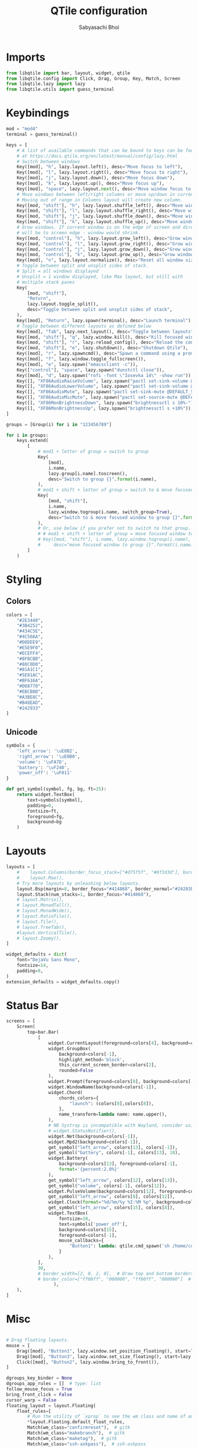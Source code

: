 #+TITLE:QTile configuration
#+AUTHOR:Sabyasachi Bhoi
#+PROPERTY: header-args :tangle ~/.config/qtile/config.py

* Imports
#+begin_src python
  from libqtile import bar, layout, widget, qtile
  from libqtile.config import Click, Drag, Group, Key, Match, Screen
  from libqtile.lazy import lazy
  from libqtile.utils import guess_terminal
#+end_src

* Keybindings
#+begin_src python
  mod = "mod4"
  terminal = guess_terminal()

  keys = [
      # A list of available commands that can be bound to keys can be found
      # at https://docs.qtile.org/en/latest/manual/config/lazy.html
      # Switch between windows
      Key([mod], "h", lazy.layout.left(), desc="Move focus to left"),
      Key([mod], "l", lazy.layout.right(), desc="Move focus to right"),
      Key([mod], "j", lazy.layout.down(), desc="Move focus down"),
      Key([mod], "k", lazy.layout.up(), desc="Move focus up"),
      Key([mod], "space", lazy.layout.next(), desc="Move window focus to other window"),
      # Move windows between left/right columns or move up/down in current stack.
      # Moving out of range in Columns layout will create new column.
      Key([mod, "shift"], "h", lazy.layout.shuffle_left(), desc="Move window to the left"),
      Key([mod, "shift"], "l", lazy.layout.shuffle_right(), desc="Move window to the right"),
      Key([mod, "shift"], "j", lazy.layout.shuffle_down(), desc="Move window down"),
      Key([mod, "shift"], "k", lazy.layout.shuffle_up(), desc="Move window up"),
      # Grow windows. If current window is on the edge of screen and direction
      # will be to screen edge - window would shrink.
      Key([mod, "control"], "h", lazy.layout.grow_left(), desc="Grow window to the left"),
      Key([mod, "control"], "l", lazy.layout.grow_right(), desc="Grow window to the right"),
      Key([mod, "control"], "j", lazy.layout.grow_down(), desc="Grow window down"),
      Key([mod, "control"], "k", lazy.layout.grow_up(), desc="Grow window up"),
      Key([mod], "n", lazy.layout.normalize(), desc="Reset all window sizes"),
      # Toggle between split and unsplit sides of stack.
      # Split = all windows displayed
      # Unsplit = 1 window displayed, like Max layout, but still with
      # multiple stack panes
      Key(
          [mod, "shift"],
          "Return",
          lazy.layout.toggle_split(),
          desc="Toggle between split and unsplit sides of stack",
      ),
      Key([mod], "Return", lazy.spawn(terminal), desc="Launch terminal"),
      # Toggle between different layouts as defined below
      Key([mod], "Tab", lazy.next_layout(), desc="Toggle between layouts"),
      Key([mod, "shift"], "q", lazy.window.kill(), desc="Kill focused window"),
      Key([mod, "shift"], "r", lazy.reload_config(), desc="Reload the config"),
      Key([mod, "shift"], "e", lazy.shutdown(), desc="Shutdown Qtile"),
      Key([mod], "r", lazy.spawncmd(), desc="Spawn a command using a prompt widget"),
      Key([mod], "f", lazy.window.toggle_fullscreen()),
      Key([mod], "e", lazy.spawn("emacsclient -c")),
      Key(["control"], "space", lazy.spawn("dunstctl close")),
      Key([mod], "d", lazy.spawn("rofi -font \"Iosevka 14\" -show run")),
      Key([], "XF86AudioRaiseVolume", lazy.spawn("pactl set-sink-volume @DEFAULT_SINK@ +10%")),
      Key([], "XF86AudioLowerVolume", lazy.spawn("pactl set-sink-volume @DEFAULT_SINK@ -10%")),
      Key([], "XF86AudioMute", lazy.spawn("pactl set-sink-mute @DEFAULT_SINK@ toggle")),
      Key([], "XF86AudioMicMute", lazy.spawn("pactl set-source-mute @DEFAULT_SOURCE@ toggle")),
      Key([], "XF86MonBrightnessDown", lazy.spawn("brightnessctl s 10%-")),
      Key([], "XF86MonBrightnessUp", lazy.spawn("brightnessctl s +10%")),
  ]

  groups = [Group(i) for i in "123456789"]

  for i in groups:
      keys.extend(
          [
              # mod1 + letter of group = switch to group
              Key(
                  [mod],
                  i.name,
                  lazy.group[i.name].toscreen(),
                  desc="Switch to group {}".format(i.name),
              ),
              # mod1 + shift + letter of group = switch to & move focused window to group
              Key(
                  [mod, "shift"],
                  i.name,
                  lazy.window.togroup(i.name, switch_group=True),
                  desc="Switch to & move focused window to group {}".format(i.name),
              ),
              # Or, use below if you prefer not to switch to that group.
              # # mod1 + shift + letter of group = move focused window to group
              # Key([mod, "shift"], i.name, lazy.window.togroup(i.name),
              #     desc="move focused window to group {}".format(i.name)),
          ]
      )
#+end_src

* Styling
** Colors
#+begin_src python
  colors = [
      "#2E3440",
      "#3B4252",
      "#434C5E",
      "#4C566A",
      "#D8DEE9",
      "#E5E9F0",
      "#ECEFF4",
      "#8FBCBB",
      "#88C0D0",
      "#81A1C1",
      "#5E81AC",
      "#BF616A",
      "#D08770",
      "#EBCB8B",
      "#A3BE8C",
      "#B48EAD",
      "#242933"
  ]
#+end_src

** Unicode
#+begin_src python 
  symbols = {
      'left_arrow': '\uE0B2',
      'right_arrow': '\uE0B0',
      'volume': '\uFA7D',
      'battery': '\uF240',
      'power_off': '\uF011'
  }

  def get_symbol(symbol, fg, bg, ft=25):
      return widget.TextBox(
          text=symbols[symbol],
          padding=0,
          fontsize=ft,
          foreground=fg,
          background=bg
      )
#+end_src

* Layouts
#+begin_src python
  layouts = [
      #    layout.Columns(border_focus_stack=["#d75f5f", "#8f3d3d"], border_width=4),
      #    layout.Max(),
      # Try more layouts by unleashing below layouts.
      layout.Bsp(margin=8, border_focus="#414868", border_normal="#24283b"),
      layout.Stack(num_stacks=1, border_focus="#414868"),
      # layout.Matrix(),
      # layout.MonadTall(),
      # layout.MonadWide(),
      # layout.RatioTile(),
      # layout.Tile(),
      # layout.TreeTab(),
      #layout.VerticalTile(),
      # layout.Zoomy(),
  ]

  widget_defaults = dict(
      font="DejaVu Sans Mono",
      fontsize=14,
      padding=8,
  )
  extension_defaults = widget_defaults.copy()
#+end_src

* Status Bar
#+begin_src python
  screens = [
      Screen(
          top=bar.Bar(
              [
                  widget.CurrentLayout(foreground=colors[4], background=colors[-1]),
                  widget.GroupBox(
                      background=colors[-1],
                      highlight_method='block',
                      this_current_screen_border=colors[2],
                      rounded=False
                  ),
                  widget.Prompt(foreground=colors[8], background=colors[-1]),
                  widget.WindowName(background=colors[-1]),
                  widget.Chord(
                      chords_colors={
                          "launch": (colors[8],colors[8]),
                      },
                      name_transform=lambda name: name.upper(),
                  ),
                  # NB Systray is incompatible with Wayland, consider using StatusNotifier instead
                  # widget.StatusNotifier(),
                  widget.Net(background=colors[-1]),
                  widget.Mpd2(background=colors[-1]),
                  get_symbol("left_arrow", colors[13], colors[-1]),
                  get_symbol("battery", colors[-1], colors[13], 18),
                  widget.Battery(
                      background=colors[13], foreground=colors[-1],
                      format='{percent:2.0%}'
                  ),
                  get_symbol("left_arrow", colors[12], colors[13]),
                  get_symbol("volume", colors[-1], colors[12]),
                  widget.PulseVolume(background=colors[12], foreground=colors[-1]),
                  get_symbol("left_arrow", colors[8], colors[12]),
                  widget.Clock(format="%d/%m/%y %I:%M %p", background=colors[8], foreground=colors[-1]),
                  get_symbol("left_arrow", colors[15], colors[8]),
                  widget.TextBox(
                      fontsize=18,
                      text=symbols['power_off'],
                      background=colors[15],
                      foreground=colors[-1],
                      mouse_callbacks={
                          "Button1": lambda: qtile.cmd_spawn('sh /home/cognusboi/scripts/statusbar/goodbye.sh')
                      }
                  ),
              ],
              30,
              # border_width=[2, 0, 2, 0],  # Draw top and bottom borders
              # border_color=["ff00ff", "000000", "ff00ff", "000000"]  # Borders are magenta
                    ),
      ),
  ]

#+end_src

* Misc
#+begin_src python

  # Drag floating layouts.
  mouse = [
      Drag([mod], "Button1", lazy.window.set_position_floating(), start=lazy.window.get_position()),
      Drag([mod], "Button3", lazy.window.set_size_floating(), start=lazy.window.get_size()),
      Click([mod], "Button2", lazy.window.bring_to_front()),
  ]

  dgroups_key_binder = None
  dgroups_app_rules = []  # type: list
  follow_mouse_focus = True
  bring_front_click = False
  cursor_warp = False
  floating_layout = layout.Floating(
      float_rules=[
          # Run the utility of `xprop` to see the wm class and name of an X client.
          ,*layout.Floating.default_float_rules,
          Match(wm_class="confirmreset"),  # gitk
          Match(wm_class="makebranch"),  # gitk
          Match(wm_class="maketag"),  # gitk
          Match(wm_class="ssh-askpass"),  # ssh-askpass
          Match(title="branchdialog"),  # gitk
          Match(title="pinentry"),  # GPG key password entry
      ]
  )
  auto_fullscreen = True
  focus_on_window_activation = "smart"
  reconfigure_screens = True

  # If things like steam games want to auto-minimize themselves when losing
  # focus, should we respect this or not?
  auto_minimize = True

  # When using the Wayland backend, this can be used to configure input devices.
  wl_input_rules = None

  # XXX: Gasp! We're lying here. In fact, nobody really uses or cares about this
  # string besides java UI toolkits; you can see several discussions on the
  # mailing lists, GitHub issues, and other WM documentation that suggest setting
  # this string if your java app doesn't work correctly. We may as well just lie
  # and say that we're a working one by default.
  #
  # We choose LG3D to maximize irony: it is a 3D non-reparenting WM written in
  # java that happens to be on java's whitelist.
  wmname = "LG3D"
#+end_src

